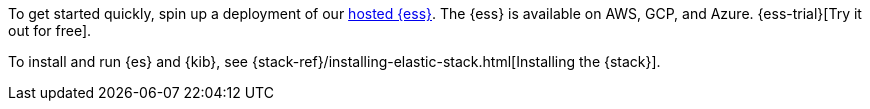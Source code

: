 // tag::cloud[]
To get started quickly, spin up a deployment of our https://www.elastic.co/cloud/elasticsearch-service[hosted {ess}]. The {ess} is available on AWS, GCP, and Azure. {ess-trial}[Try it out for free].
// end::cloud[]

// tag::self-managed[]
To install and run {es} and {kib}, see {stack-ref}/installing-elastic-stack.html[Installing the {stack}].
// end::self-managed[]
